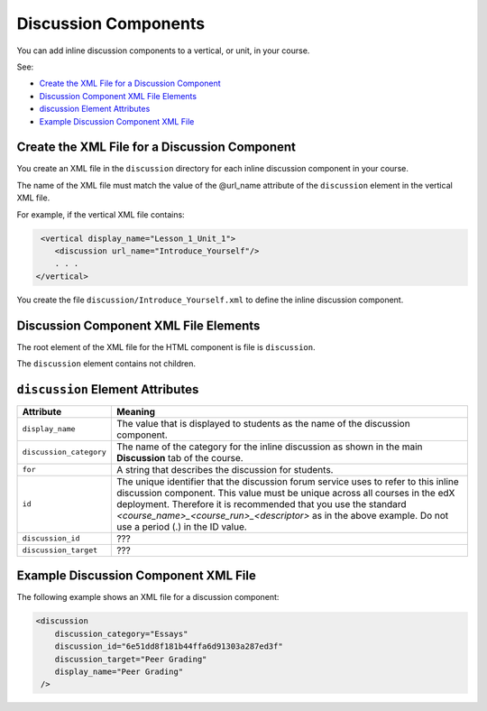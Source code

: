 #################################
Discussion Components
#################################

You can add inline discussion components to a vertical, or unit, in your
course.

See:

* `Create the XML File for a Discussion Component`_
* `Discussion Component XML File Elements`_
* `discussion Element Attributes`_
* `Example Discussion Component XML File`_

**********************************************
Create the XML File for a Discussion Component
**********************************************

You create an XML file in the ``discussion`` directory for each inline
discussion component in your course.

The name of the XML file must match the value of the @url_name attribute of the
``discussion`` element in the vertical XML file.

For example, if the vertical XML file contains:

.. code-block:: xml
  
   <vertical display_name="Lesson_1_Unit_1">
      <discussion url_name="Introduce_Yourself"/>
      . . .
  </vertical>

You create the file ``discussion/Introduce_Yourself.xml`` to define the inline
discussion component.

***************************************
Discussion Component XML File Elements
***************************************

The root element of the XML file for the HTML component is file is
``discussion``.

The ``discussion`` element contains not children.

*************************************
``discussion`` Element Attributes
*************************************

.. list-table::
   :widths: 10 70
   :header-rows: 1

   * - Attribute
     - Meaning
   * - ``display_name``
     - The value that is displayed to students as the name of the discussion
       component.
   * - ``discussion_category``
     - The name of the category for the inline discussion as shown in the main
       **Discussion** tab of the course.
   * - ``for``
     - A string that describes the discussion for students.
   * - ``id``
     - The unique identifier that the discussion forum service uses to refer to
       this inline discussion component. This value must be unique across all
       courses in the edX deployment. Therefore it is recommended that you use
       the standard *<course_name>_<course_run>_<descriptor>* as in the above
       example. Do not use a period (.) in the ID value.
   * - ``discussion_id``
     - ???
   * - ``discussion_target``
     - ???


*************************************
Example Discussion Component XML File
*************************************

The following example shows an XML file for a discussion component:

.. code-block:: xml
  
  <discussion 
      discussion_category="Essays" 
      discussion_id="6e51dd8f181b44ffa6d91303a287ed3f" 
      discussion_target="Peer Grading" 
      display_name="Peer Grading"
   /> 

